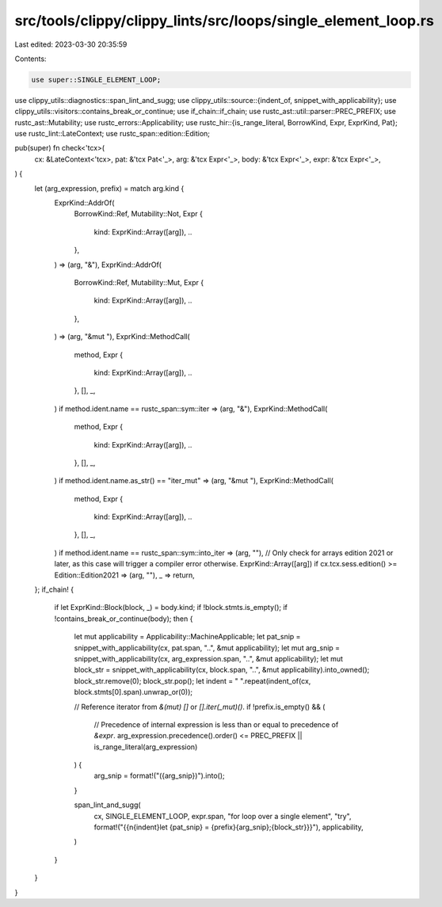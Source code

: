 src/tools/clippy/clippy_lints/src/loops/single_element_loop.rs
==============================================================

Last edited: 2023-03-30 20:35:59

Contents:

.. code-block:: rs

    use super::SINGLE_ELEMENT_LOOP;
use clippy_utils::diagnostics::span_lint_and_sugg;
use clippy_utils::source::{indent_of, snippet_with_applicability};
use clippy_utils::visitors::contains_break_or_continue;
use if_chain::if_chain;
use rustc_ast::util::parser::PREC_PREFIX;
use rustc_ast::Mutability;
use rustc_errors::Applicability;
use rustc_hir::{is_range_literal, BorrowKind, Expr, ExprKind, Pat};
use rustc_lint::LateContext;
use rustc_span::edition::Edition;

pub(super) fn check<'tcx>(
    cx: &LateContext<'tcx>,
    pat: &'tcx Pat<'_>,
    arg: &'tcx Expr<'_>,
    body: &'tcx Expr<'_>,
    expr: &'tcx Expr<'_>,
) {
    let (arg_expression, prefix) = match arg.kind {
        ExprKind::AddrOf(
            BorrowKind::Ref,
            Mutability::Not,
            Expr {
                kind: ExprKind::Array([arg]),
                ..
            },
        ) => (arg, "&"),
        ExprKind::AddrOf(
            BorrowKind::Ref,
            Mutability::Mut,
            Expr {
                kind: ExprKind::Array([arg]),
                ..
            },
        ) => (arg, "&mut "),
        ExprKind::MethodCall(
            method,
            Expr {
                kind: ExprKind::Array([arg]),
                ..
            },
            [],
            _,
        ) if method.ident.name == rustc_span::sym::iter => (arg, "&"),
        ExprKind::MethodCall(
            method,
            Expr {
                kind: ExprKind::Array([arg]),
                ..
            },
            [],
            _,
        ) if method.ident.name.as_str() == "iter_mut" => (arg, "&mut "),
        ExprKind::MethodCall(
            method,
            Expr {
                kind: ExprKind::Array([arg]),
                ..
            },
            [],
            _,
        ) if method.ident.name == rustc_span::sym::into_iter => (arg, ""),
        // Only check for arrays edition 2021 or later, as this case will trigger a compiler error otherwise.
        ExprKind::Array([arg]) if cx.tcx.sess.edition() >= Edition::Edition2021 => (arg, ""),
        _ => return,
    };
    if_chain! {
        if let ExprKind::Block(block, _) = body.kind;
        if !block.stmts.is_empty();
        if !contains_break_or_continue(body);
        then {
            let mut applicability = Applicability::MachineApplicable;
            let pat_snip = snippet_with_applicability(cx, pat.span, "..", &mut applicability);
            let mut arg_snip = snippet_with_applicability(cx, arg_expression.span, "..", &mut applicability);
            let mut block_str = snippet_with_applicability(cx, block.span, "..", &mut applicability).into_owned();
            block_str.remove(0);
            block_str.pop();
            let indent = " ".repeat(indent_of(cx, block.stmts[0].span).unwrap_or(0));

            // Reference iterator from `&(mut) []` or `[].iter(_mut)()`.
            if !prefix.is_empty() && (
                // Precedence of internal expression is less than or equal to precedence of `&expr`.
                arg_expression.precedence().order() <= PREC_PREFIX || is_range_literal(arg_expression)
            ) {
                arg_snip = format!("({arg_snip})").into();
            }

            span_lint_and_sugg(
                cx,
                SINGLE_ELEMENT_LOOP,
                expr.span,
                "for loop over a single element",
                "try",
                format!("{{\n{indent}let {pat_snip} = {prefix}{arg_snip};{block_str}}}"),
                applicability,
            )
        }
    }
}


